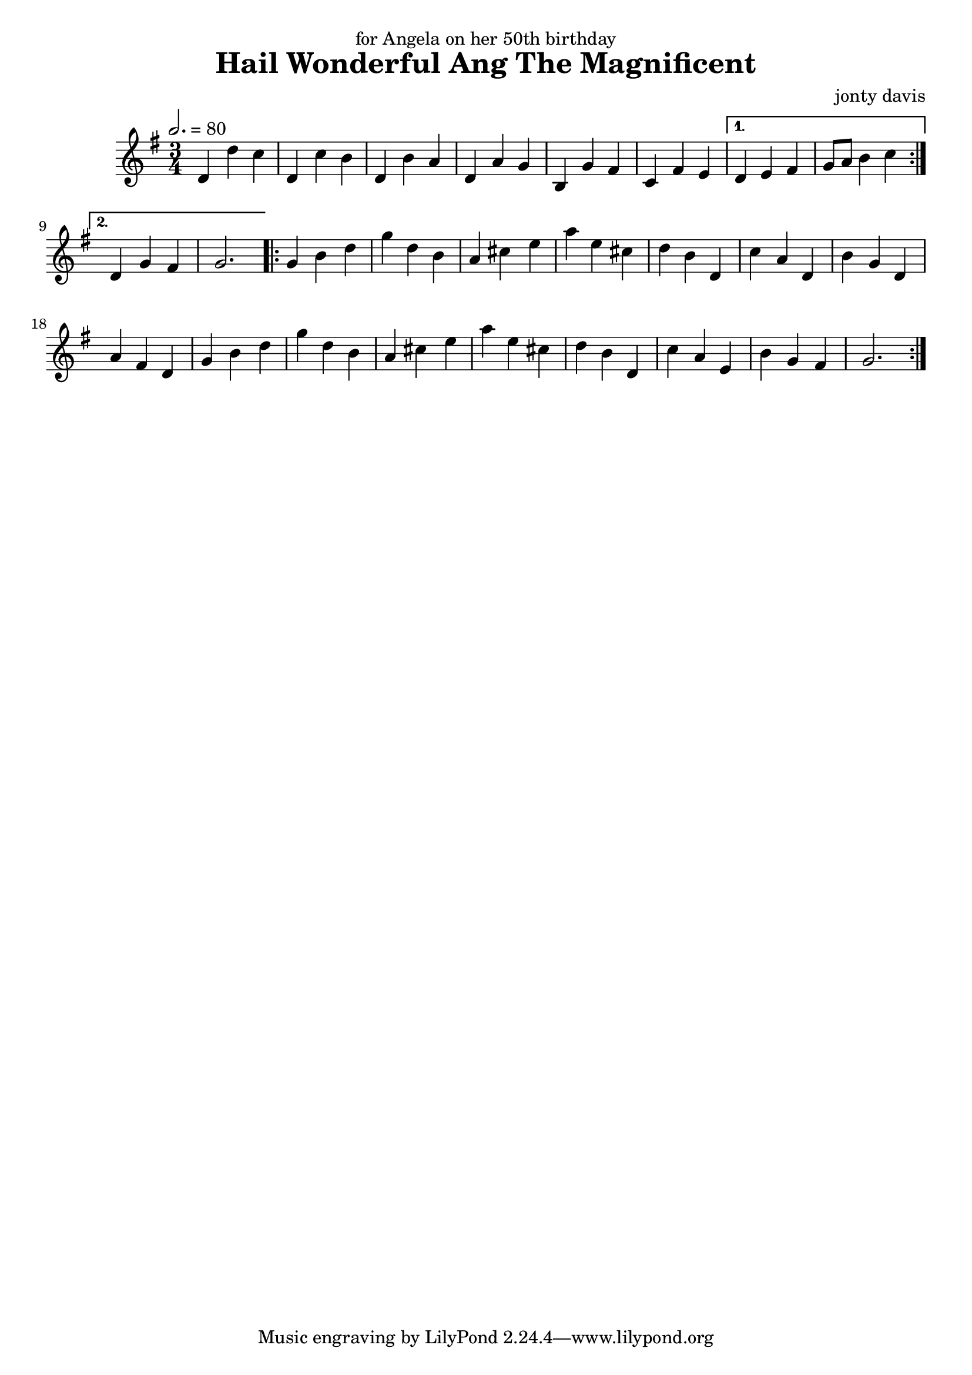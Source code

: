 \version "2.18.2"

\header {
  title = "Hail Wonderful Ang The Magnificent"
  composer = "jonty davis"
  dedication = "for Angela on her 50th birthday"
}

global = {
  \time 3/4
  \key g \major
  \tempo 2.=80
}

chordNames = \chordmode {
  \global
 
  
}

melody = \relative c'' {
  \global
  \repeat volta 2 {
    d,4 d' c | d, c' b | d, b' a|d, a' g|b, g' fis| c fis e|
  }
    \alternative{{d e fis | g8 a b4 c}{|d,4 g fis| g2.|}}
  \repeat volta 2 {
    g4 b d| g d b|a cis e| a e cis | d b d,|  c' a d,|
     b' g d|  a' fis d| g4 b d| g d b|a cis e| a e cis |
     d b d,|c' a e |b' g fis| g2.|
  }
  
  
}




\score {
  <<
    \new ChordNames \chordNames
    
    \new Staff { \melody }
    
  >>
  \layout { }
  \midi { }
}
